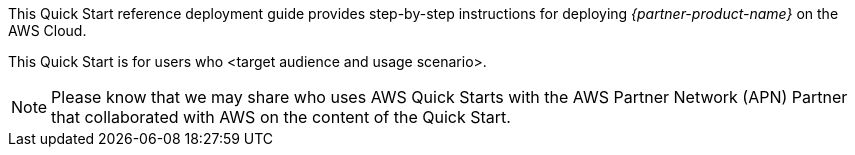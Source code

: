 This Quick Start reference deployment guide provides step-by-step
instructions for deploying _{partner-product-name}_ on the AWS Cloud.

This Quick Start is for users who <target audience and usage scenario>.

NOTE: Please know that we may share who uses AWS
Quick Starts with the AWS Partner Network (APN) Partner that
collaborated with AWS on the content of the Quick Start.
